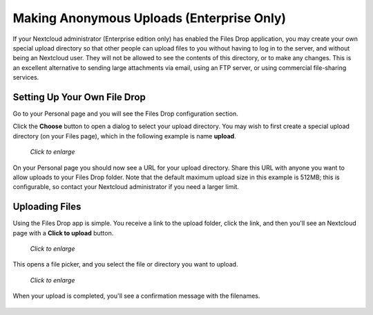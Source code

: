 ==========================================
Making Anonymous Uploads (Enterprise Only)
==========================================

If your Nextcloud administrator (Enterprise edition only) has enabled the 
Files Drop application, you may create your own special upload directory so that 
other people can upload files to you without having to log in to the server, and 
without being an Nextcloud user. They will not be allowed to see the contents of 
this directory, or to make any changes. This is an excellent alternative to 
sending large attachments via email, using an FTP server, or using commercial 
file-sharing services.

Setting Up Your Own File Drop
-----------------------------

Go to your Personal page and you will see the Files Drop configuration section.

.. image:: ../images/files-drop-2.png

Click the **Choose** button to open a dialog to select your upload directory. 
You may wish to first create a special upload directory (on your Files page), 
which in the following example is name **upload**.

.. figure:: ../images/files-drop-3.png
   :scale: 50% 
   
   *Click to enlarge*
   
On your Personal page you should now see a URL for your upload directory. Share 
this URL with anyone you want to allow uploads to your Files Drop folder. Note 
that the default maximum upload size in this example is 512MB; this is 
configurable, so contact your Nextcloud administrator if you need a larger 
limit.

.. image:: ../images/files-drop-4.png

Uploading Files
---------------

Using the Files Drop app is simple. You receive a link to the upload 
folder, click the link, and then you'll see an Nextcloud page with a **Click to 
upload** button.

.. figure:: ../images/files-drop-5.png
   :scale: 50% 

   *Click to enlarge*
   
This opens a file picker, and you select the file or directory you want to 
upload.

.. figure:: ../images/files-drop-6.png
   :scale: 50% 

   *Click to enlarge*
   
When your upload is completed, you'll see a confirmation message with the 
filenames.

.. figure:: ../images/files-drop-7.png
